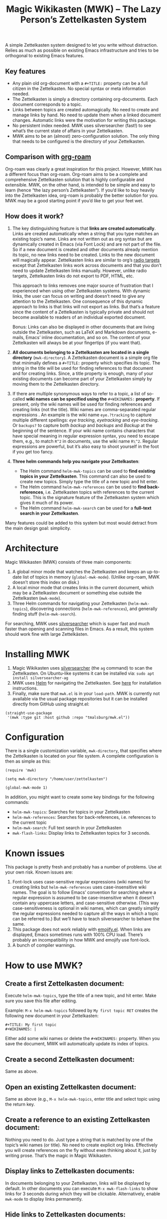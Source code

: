 #+TITLE: Magic Wikikasten (MWK) – The Lazy Person’s Zettelkasten System

A simple Zettelkasten system designed to let you write without distraction.  Relies as much as possible on existing Emacs infrastructure and tries to be orthogonal to existing Emacs features.

** Key features
- Any plain old org-document with a ~#+TITLE:~ property can be a full citizen in the Zettelkasten.  No special syntax or meta information needed.
- The Zettelkasten is simply a directory containing org-documents.  Each document corresponds to a topic.
- Links between topics are created automagically.  No need to create and manage links by hand.  No need to update them when a linked document changes.  Automatic links were the motivation for writing this package.
- No persistent index needed.  MWK uses silversearcher (fast!) to see what’s the current state of affairs in your Zettelkasten.
- MWK aims to be an (almost) zero-configuration solution.  The only thing that needs to be configured is the directory of your Zettelkasten.

** Comparison with [[https://www.orgroam.com/][org-roam]]
Org-roam was clearly a great inspiration for this project.  However, MWK has a different focus than org-roam.  Org-roam aims to be a complete and comprehensive Zettelkasten solution that is highly configurable and extensible.  MWK, on the other hand, is intended to be simple and easy to learn (hence “the lazy person’s Zettelkasten”).  If you’d like to buy heavily into the Zettelkasten idea, org-roam is probably the better solution for you.  MWK may be a good starting point if you’d like to get your feet wet.

** How does it work?
1. The key distinguishing feature is that *links are created automatically*.  Links are created automatically when a string that you type matches an existing topic’s name.  Links are not written out as org syntax but are dynamically created in Emacs (via Font Lock) and are not part of the file.  So if a new document is created and other documents already mention its topic, no new links need to be created.  Links to the new document will magically appear.  Zettelkasten links are similar to org’s [[https://orgmode.org/manual/Radio-Targets.html#Radio-Targets][radio targets]] except that Zettelkasten links work across documents and that you don’t need to update Zettelkasten links manually.  However, unlike radio targets, Zettelkasten links do not export to PDF, HTML, etc.

   This approach to links removes one major source of frustration that I experienced when using other Zettelkasten systems.  With dynamic links, the user can focus on writing and doesn’t need to give any attention to the Zettelkasten.  One consequence of this dynamic approach to links is that links will not export as links.  But that’s a feature since the content of a Zettelkasten is typically private and should not become available to readers of an individual exported document.

   Bonus: Links can also be displayed in other documents that are living outside the Zettelkasten, such as LaTeX and Markdown documents, e-mails, Emacs’ inline documentation, and so on.  The content of your Zettelkasten will always be at your fingertips (if you want that).

2. *All documents belonging to a Zettelkasten are located in a single directory* (~mwk-directory~).  A Zettelkasten document is a simple org file that minimally defines a ~#+TITLE:~ property which specifies its topic.  The string in the title will be used for finding references to that document and for creating links.  Since, a title property is enough, many of your existing documents can become part of your Zettelkasten simply by moving them to the Zettelkasten directory. 

3. If there are multiple synonymous ways to refer to a topic, a list of so-called *wiki names can be specified using the* ~#+WIKINAMES:~ *property*.  If present, only the wiki names will be used for finding references and creating links (not the title).  Wiki names are comma-separated regular expressions .  An example is the wiki name ~eye.?tracking~ to capture multiple different spellings: /eye tracking/, /eyetracking/ and /eye-tracking/.  Or ~backups?~ to capture both /backup/ and /backups/ and /Backup/ at the beginning of the sentence.  If your wiki name contains characters that have special meaning in regular expression syntax, you need to escape them, e.g., to match ~R^2~ in documents, use the wiki name ~R\^2~.  Regular expressions are powerful, but it’s also easy to shoot yourself in the foot if you get too fancy.

4. *Three helm commands help you navigate your Zettelkasten*:
  - The Helm command ~helm-mwk-topics~ can be used to *find existing topics in your Zettelkasten*.  This command can also be used to create new topics.  Simply type the title of a new topic and hit enter.
  - The Helm command ~helm-mwk-references~ can be used to *find back-references*, i.e. Zettelkasten topics with references to the current topic.  This is the signature feature of the Zettelkasten system which gives it much of its power.
  - The Helm command ~helm-mwk-search~ can be used for a *full-text search in your Zettelkasten*.

Many features could be added to this system but most would detract from the main design goal: simplicity.

* Architecture
Magic Wikikasten (MWK) consists of three main components:
1. A global minor mode that watches the Zettelkasten and keeps an up-to-date list of topics in memory (~global-mwk-mode~).  (Unlike org-roam, MWK doesn’t store this index on disk.)
2. A local minor mode that creates links in the current document, which may be a Zettelkasten document or something else outside the Zettelkasten (~mwk-mode~).
3. Three Helm commands for navigating your Zettelkasten (~helm-mwk-topics~), discovering connections (~helm-mwk-references~), and generally finding stuff (~helm-mwk-search~).

For searching, MWK uses [[https://github.com/ggreer/the_silver_searcher][silversearcher]] which is super fast and much faster than opening and scanning files in Emacs.  As a result, this system should work fine with large Zettelkästen.

* Installing MWK
1. Magic Wikikasten uses [[https://github.com/ggreer/the_silver_searcher][silversearcher]] (the ~ag~ command) to scan the Zettelkasten.  On Ubuntu-like systems it can be installed via: ~sudo apt install silversearcher-ag~
2. MWK uses [[https://emacs-helm.github.io/helm/][Helm]] for navigating the Zettelkasten.  See [[https://emacs-helm.github.io/helm/#getting-started][here]] for installation instructions.
3. Finally, make sure that ~mwk.el~ is in your ~load-path~.  MWK is currently not available via the usual package repositories but it can be installed directly from GitHub using straight.el:

#+BEGIN_SRC elisp
(straight-use-package
 '(mwk :type git :host github :repo "tmalsburg/mwk.el"))
#+END_SRC

* Configuration
There is a single customization variable, ~mwk-directory~, that specifies where the Zettelkasten is located on your file system.  A complete configuration is then as simple as this:

#+BEGIN_SRC elisp :eval no
(require 'mwk)

(setq mwk-directory "/home/user/zettelkasten")

(global-mwk-mode 1)
#+END_SRC

In addition, you might want to create some key bindings for the following commands:
- ~helm-mwk-topics~: Searches for topics in your Zettelkasten
- ~helm-mwk-references~: Searches for back-references, i.e. references to the current topic
- ~helm-mwk-search~: Full text search in your Zettelkasten
- ~mwk-flash-links~: Display links to Zettelkasten topics for 3 seconds.

* Known issues
This package is pretty fresh and probably has a number of problems.  Use at your own risk.  Known issues are:
1. Font-lock uses case-sensitive regular expressions (wiki names) for creating links but ~helm-mwk-references~ uses case-insensitive wiki names.  The goal is to follow Emacs’ convention for searching where a regular expression is assumed to be case-insensitive when it doesn’t contain any uppercase letters, and case-sensitive otherwise.  (This way case-sensitiveness is optional in wiki names, which can greatly simplify the regular expressions needed to capture all the ways in which a topic can be referred to.)  But we’ll have to teach silversearcher to behave the same.
2. This package does not work reliably with [[https://melpa.org/#/emojify][emojify.el]].  When links are displayed, Emacs sometimes runs with 100% CPU load.  There’s probably an incompatibility in how MWK and emojify use font-lock.
3. A bunch of compiler warnings.

* How to use MWK?
** Create a first Zettelkasten document:
Execute ~helm-mwk-topics~, type the title of a new topic, and hit enter.  Make sure you save this file after editing.

Example: ~M-x helm-mwk-topics~ followed by ~My first topic RET~ creates the following new document in your Zettelkasten:
#+BEGIN_EXAMPLE
#+TITLE: My first topic
#+WIKINAMES: |
#+END_EXAMPLE

Either add some wiki names or delete the ~#+WIKINAMES:~ property.  When you save the document, MWK will automatically update its index of topics.

** Create a second Zettelkasten document:
Same as above.

** Open an existing Zettelkasten document:
Same as above (e.g., ~M-x helm-mwk-topics~, enter title and select topic using the return key.

** Create a reference to an existing Zettelkasten document:
Nothing you need to do.  Just type a string that is matched by one of the topic’s wiki names (or title).  No need to create explicit org links.  Effectively you will create references on the fly without even thinking about it, just by writing prose.  That’s the magic in Magic Wikikasten.

** Display links to Zettelkasten documents:
In documents belonging to your Zettelkasten, links will be displayed by default.  In other documents you can execute ~M-x mwk-flash-links~ to show links for 3 seconds during which they will be clickable.  Alternatively, enable ~mwk-mode~ to display links permanently.

** Hide links to Zettelkasten documents:
Disable ~mwk-mode~.

** Find references to the current Zettelkasten document:
Execute ~M-x helm-mwk-references~.  Ideally this command is bound to some key combination for easy access.

** Search in all documents belonging to the Zettelkasten:
Execute ~M-x helm-mwk-search~, and enter a string.

* Specific use cases
** You’re writing a document (e.g. a LaTeX manuscript) and need quick access to your notes about various relevant topics:
Three options:
- Activate ~mwk-mode~ and references to topics in your Zettelkasten will become links.
- Alternatively, use ~mwk-flash-links~ to display links for just a moment during which they will be clickable.
- Execute ~helm-mwk-topics~ to search for a topic.

** You figured out how to compile Emacs from source and would like to save this information for the future:
Execute ~helm-mwk-topics~, type “Compiling Emacs”, hit enter, write down the recipe in the new org file, and save.

** Integrate helm-bibtex’ and ivy-bibtex’ note-taking systems with your MWK Zettelkasten:
Add this to your helm/ivy-bibtex configuration:
#+BEGIN_SRC elisp
(setq bibtex-completion-notes-path mwk-directory)
(setq bibtex-completion-notes-template-multiple-files
      "#+TITLE: ${author-or-editor-abbrev} (${year}): ${title}\n#+WIKINAMES: ${=key=}\n\n")
#+END_SRC
Then search for an article via ~helm-bibtex~ or ~ivy-bibtex~, select “Edit notes”, and a new note will be created in your Zettelkasten (or the existing note will be opened).  BibTeX keys in other documents will automatically become links to existing notes in your Zettelkasten when you activate ~mwk-mode~ or execute ~mwk-flash-links~.

